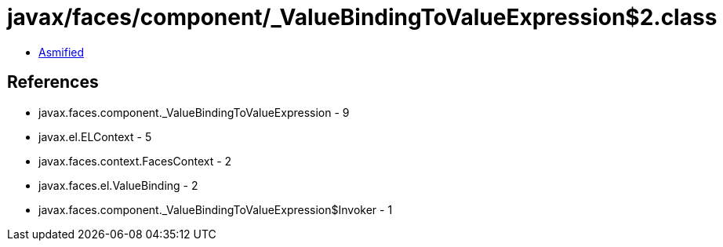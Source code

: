 = javax/faces/component/_ValueBindingToValueExpression$2.class

 - link:_ValueBindingToValueExpression$2-asmified.java[Asmified]

== References

 - javax.faces.component._ValueBindingToValueExpression - 9
 - javax.el.ELContext - 5
 - javax.faces.context.FacesContext - 2
 - javax.faces.el.ValueBinding - 2
 - javax.faces.component._ValueBindingToValueExpression$Invoker - 1
